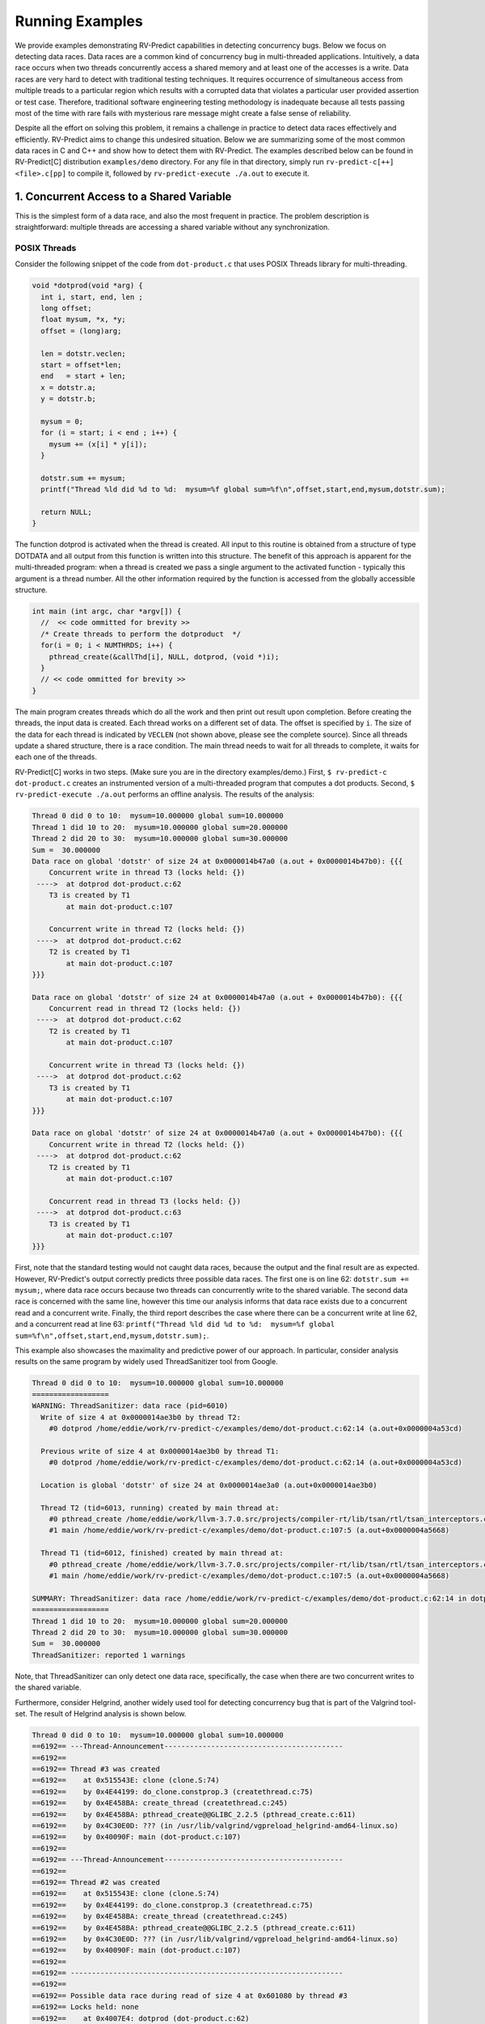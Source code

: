 Running Examples
================

We provide examples demonstrating RV-Predict capabilities in detecting 
concurrency bugs. Below we focus on detecting data races. 
Data races are a common kind of concurrency bug in multi-threaded applications. 
Intuitively, a data race occurs when two threads concurrently access a shared memory 
and at least one of the accesses is a write. 
Data races are very hard to detect with traditional testing techniques. It requires
occurrence of simultaneous access from multiple treads to a particular region which
results with a corrupted data that violates a particular user provided assertion or 
test case. Therefore, traditional software engineering testing methodology is 
inadequate because all tests passing most of the time with rare fails with mysterious
rare message might create a false sense of reliability.

Despite all the effort on solving this problem, it remains a challenge in practice to 
detect data races effectively and efficiently. RV-Predict aims to change this undesired situation. 
Below we are summarizing some of the most common data races in C and C++ and show how 
to detect them with RV-Predict. The examples described below can be found in RV-Predict[C] 
distribution ``examples/demo`` directory.
For any file in that directory, simply run ``rv-predict-c[++] <file>.c[pp]`` to
compile it, followed by ``rv-predict-execute ./a.out`` to execute it.


1. Concurrent Access to a Shared Variable
-----------------------------------------
This is the simplest form of a data race, and also the most frequent in practice.
The problem description is straightforward: multiple threads are accessing a shared
variable without any synchronization.

POSIX Threads
~~~~~~~~~~~~~

Consider the following snippet of the code from ``dot-product.c`` that uses POSIX Threads library
for multi-threading.

.. code-block:: c

  void *dotprod(void *arg) {
    int i, start, end, len ;
    long offset;
    float mysum, *x, *y;
    offset = (long)arg;
     
    len = dotstr.veclen;
    start = offset*len;
    end   = start + len;
    x = dotstr.a;
    y = dotstr.b;

    mysum = 0;
    for (i = start; i < end ; i++) {
      mysum += (x[i] * y[i]);
    }

    dotstr.sum += mysum;
    printf("Thread %ld did %d to %d:  mysum=%f global sum=%f\n",offset,start,end,mysum,dotstr.sum);

    return NULL;
  }


The function dotprod is activated when the thread is created.
All input to this routine is obtained from a structure 
of type DOTDATA and all output from this function is written into
this structure. The benefit of this approach is apparent for the 
multi-threaded program: when a thread is created we pass a single
argument to the activated function - typically this argument
is a thread number. All  the other information required by the 
function is accessed from the globally accessible structure. 


.. code-block:: c

  int main (int argc, char *argv[]) {
    //  << code ommitted for brevity >>
    /* Create threads to perform the dotproduct  */
    for(i = 0; i < NUMTHRDS; i++) {
      pthread_create(&callThd[i], NULL, dotprod, (void *)i);
    }
    // << code ommitted for brevity >>
  }   
  

The main program creates threads which do all the work and then 
print out result upon completion. Before creating the threads,
the input data is created. 
Each thread works on a different set of data.
The offset is specified by ``i``. The size of
the data for each thread is indicated by ``VECLEN`` (not shown above, please see the complete source).
Since all threads update a shared structure, 
there is a race condition. The main thread needs to wait for
all threads to complete, it waits for each one of the threads.


RV-Predict[C] works in two steps. (Make sure you are in the directory examples/demo.)
First, ``$ rv-predict-c dot-product.c`` creates an instrumented version of a multi-threaded
program that computes a dot products. 
Second, ``$ rv-predict-execute ./a.out`` performs an offline analysis. 
The results of the analysis:

.. code-block:: none

  Thread 0 did 0 to 10:  mysum=10.000000 global sum=10.000000
  Thread 1 did 10 to 20:  mysum=10.000000 global sum=20.000000
  Thread 2 did 20 to 30:  mysum=10.000000 global sum=30.000000
  Sum =  30.000000 
  Data race on global 'dotstr' of size 24 at 0x0000014b47a0 (a.out + 0x0000014b47b0): {{{
      Concurrent write in thread T3 (locks held: {})
   ---->  at dotprod dot-product.c:62
      T3 is created by T1
          at main dot-product.c:107

      Concurrent write in thread T2 (locks held: {})
   ---->  at dotprod dot-product.c:62
      T2 is created by T1
          at main dot-product.c:107
  }}}

  Data race on global 'dotstr' of size 24 at 0x0000014b47a0 (a.out + 0x0000014b47b0): {{{
      Concurrent read in thread T2 (locks held: {})
   ---->  at dotprod dot-product.c:62
      T2 is created by T1
          at main dot-product.c:107

      Concurrent write in thread T3 (locks held: {})
   ---->  at dotprod dot-product.c:62
      T3 is created by T1
          at main dot-product.c:107
  }}}

  Data race on global 'dotstr' of size 24 at 0x0000014b47a0 (a.out + 0x0000014b47b0): {{{
      Concurrent write in thread T2 (locks held: {})
   ---->  at dotprod dot-product.c:62
      T2 is created by T1
          at main dot-product.c:107

      Concurrent read in thread T3 (locks held: {})
   ---->  at dotprod dot-product.c:63
      T3 is created by T1
          at main dot-product.c:107
  }}}

First, note that the standard testing would not caught data races, 
because the output and the final result are as expected. 
However, RV-Predict's output correctly predicts three possible data races.
The first one is on line 62: ``dotstr.sum += mysum;``, 
where data race occurs because two threads can concurrently write to the shared variable. 
The second data race is concerned with the same line, however this time our analysis
informs that data race exists due to a concurrent read and a concurrent write. 
Finally, the third report describes the case where there can be a concurrent write at line 62, 
and a concurrent read at line 63: 
``printf("Thread %ld did %d to %d:  mysum=%f global sum=%f\n",offset,start,end,mysum,dotstr.sum);``.

This example also showcases the maximality and predictive power of our approach. In particular, 
consider analysis results on the same program by widely used ThreadSanitizer tool from Google. 

.. code-block:: none

  Thread 0 did 0 to 10:  mysum=10.000000 global sum=10.000000
  ==================
  WARNING: ThreadSanitizer: data race (pid=6010)
    Write of size 4 at 0x0000014ae3b0 by thread T2:
      #0 dotprod /home/eddie/work/rv-predict-c/examples/demo/dot-product.c:62:14 (a.out+0x0000004a53cd)

    Previous write of size 4 at 0x0000014ae3b0 by thread T1:
      #0 dotprod /home/eddie/work/rv-predict-c/examples/demo/dot-product.c:62:14 (a.out+0x0000004a53cd)

    Location is global 'dotstr' of size 24 at 0x0000014ae3a0 (a.out+0x0000014ae3b0)

    Thread T2 (tid=6013, running) created by main thread at:
      #0 pthread_create /home/eddie/work/llvm-3.7.0.src/projects/compiler-rt/lib/tsan/rtl/tsan_interceptors.cc:849 (a.out+0x000000446d93)
      #1 main /home/eddie/work/rv-predict-c/examples/demo/dot-product.c:107:5 (a.out+0x0000004a5668)

    Thread T1 (tid=6012, finished) created by main thread at:
      #0 pthread_create /home/eddie/work/llvm-3.7.0.src/projects/compiler-rt/lib/tsan/rtl/tsan_interceptors.cc:849 (a.out+0x000000446d93)
      #1 main /home/eddie/work/rv-predict-c/examples/demo/dot-product.c:107:5 (a.out+0x0000004a5668)

  SUMMARY: ThreadSanitizer: data race /home/eddie/work/rv-predict-c/examples/demo/dot-product.c:62:14 in dotprod
  ==================
  Thread 1 did 10 to 20:  mysum=10.000000 global sum=20.000000
  Thread 2 did 20 to 30:  mysum=10.000000 global sum=30.000000
  Sum =  30.000000 
  ThreadSanitizer: reported 1 warnings

Note, that ThreadSanitizer can only detect one data race, specifically, the case when 
there are two concurrent writes to the shared variable. 

Furthermore, consider Helgrind, another widely used tool for detecting concurrency bug
that is part of the Valgrind tool-set. The result of Helgrind analysis is shown below.

.. code-block:: none

  Thread 0 did 0 to 10:  mysum=10.000000 global sum=10.000000
  ==6192== ---Thread-Announcement------------------------------------------
  ==6192== 
  ==6192== Thread #3 was created
  ==6192==    at 0x515543E: clone (clone.S:74)
  ==6192==    by 0x4E44199: do_clone.constprop.3 (createthread.c:75)
  ==6192==    by 0x4E458BA: create_thread (createthread.c:245)
  ==6192==    by 0x4E458BA: pthread_create@@GLIBC_2.2.5 (pthread_create.c:611)
  ==6192==    by 0x4C30E0D: ??? (in /usr/lib/valgrind/vgpreload_helgrind-amd64-linux.so)
  ==6192==    by 0x40090F: main (dot-product.c:107)
  ==6192== 
  ==6192== ---Thread-Announcement------------------------------------------
  ==6192== 
  ==6192== Thread #2 was created
  ==6192==    at 0x515543E: clone (clone.S:74)
  ==6192==    by 0x4E44199: do_clone.constprop.3 (createthread.c:75)
  ==6192==    by 0x4E458BA: create_thread (createthread.c:245)
  ==6192==    by 0x4E458BA: pthread_create@@GLIBC_2.2.5 (pthread_create.c:611)
  ==6192==    by 0x4C30E0D: ??? (in /usr/lib/valgrind/vgpreload_helgrind-amd64-linux.so)
  ==6192==    by 0x40090F: main (dot-product.c:107)
  ==6192== 
  ==6192== ----------------------------------------------------------------
  ==6192== 
  ==6192== Possible data race during read of size 4 at 0x601080 by thread #3
  ==6192== Locks held: none
  ==6192==    at 0x4007E4: dotprod (dot-product.c:62)
  ==6192==    by 0x4C30FA6: ??? (in /usr/lib/valgrind/vgpreload_helgrind-amd64-linux.so)
  ==6192==    by 0x4E45181: start_thread (pthread_create.c:312)
  ==6192==    by 0x515547C: clone (clone.S:111)
  ==6192== 
  ==6192== This conflicts with a previous write of size 4 by thread #2
  ==6192== Locks held: none
  ==6192==    at 0x4007F5: dotprod (dot-product.c:62)
  ==6192==    by 0x4C30FA6: ??? (in /usr/lib/valgrind/vgpreload_helgrind-amd64-linux.so)
  ==6192==    by 0x4E45181: start_thread (pthread_create.c:312)
  ==6192==    by 0x515547C: clone (clone.S:111)
  ==6192==  Address 0x601080 is 16 bytes inside data symbol "dotstr"
  ==6192== 
  ==6192== ----------------------------------------------------------------
  ==6192== 
  ==6192== Possible data race during write of size 4 at 0x601080 by thread #3
  ==6192== Locks held: none
  ==6192==    at 0x4007F5: dotprod (dot-product.c:62)
  ==6192==    by 0x4C30FA6: ??? (in /usr/lib/valgrind/vgpreload_helgrind-amd64-linux.so)
  ==6192==    by 0x4E45181: start_thread (pthread_create.c:312)
  ==6192==    by 0x515547C: clone (clone.S:111)
  ==6192== 
  ==6192== This conflicts with a previous write of size 4 by thread #2
  ==6192== Locks held: none
  ==6192==    at 0x4007F5: dotprod (dot-product.c:62)
  ==6192==    by 0x4C30FA6: ??? (in /usr/lib/valgrind/vgpreload_helgrind-amd64-linux.so)
  ==6192==    by 0x4E45181: start_thread (pthread_create.c:312)
  ==6192==    by 0x515547C: clone (clone.S:111)
  ==6192==  Address 0x601080 is 16 bytes inside data symbol "dotstr"
  ==6192== 
  Thread 1 did 10 to 20:  mysum=10.000000 global sum=20.000000
  Thread 2 did 20 to 30:  mysum=10.000000 global sum=30.000000
  Sum =  30.000000 

Helgrind is able to detect two data races related to concurrent writes or a concurrent
read and a concurrent write at line 62, but not is not able to predict with a concurrent write 
at line 62 and a concurrent read at line 63. 

C/C++ 11
~~~~~~~~~
One of the most significant features in the new C and C++11 Standard is the support 
for multi-threaded programs. This the feature makes it possible to write multi-threaded
C/C++ program without relying on platform specific extensions and writing portable multi-threaded
code with standardized behavior. RV-Predict[C] support C/C++11 concurrency, and thus 
it is able to detect concurrency bugs in the code written using C/C++11 constructs. 

Consider the following example implementing a simple state machine. 

.. code-block:: c

  mutex l;
  bool ready = false;
  enum State { STOP, INIT, START };
  State state = STOP;

  void init() {
    l.lock();
      ready = true;
    l.unlock();
    state = INIT;
    l.lock();
      ready = true;
    l.unlock();
  }

  void start() {
    // yield increases likelihood of avoiding expensive locking and unlocking
    // before being ready to enter the START state
    this_thread::yield(); 
    l.lock();
      if (ready && state == INIT) {
        state = START;
     }
    l.unlock();
  }

  void stop() {
    l.lock();
      ready = false;
      state = STOP;
    l.unlock();
  }

  int main() {
      thread t1(init);
      thread t2(start);
      thread t3(stop);
      t1.join(); t2.join(); t3.join();
      return 0;
  }

(For full source see examples/demo/simple-state-machine.cpp.)
This program implements state machine with three states, and each thread models 
some state machine transitions. Moreover, the developers seem to have devised a reasonable 
locking policy that appears to protect shared resources. 
This class of programs are hard to test, since there are many valid observable behaviors.
So, some of the previously mentioned tools ThreadSanitizer or Helgrind can be used to 
increase confidence in the correctness of the program. In fact, neither ThreadSanitizer 
nor Helgrind report any problems with programs. 

However, there are three subtle data races in the program, and RV-Predict[C] finds them all. 

Compile this programs as shown below. 
.. code-block:: none

    rv-predict-c++ simple-state-machine.cpp
    rv-predict-execute ./a.out

The results of analysis will be:

.. code-block:: none

  Data race on global 'state' of size 4 at 0x00000153ccf4 (a.out + 0x00000153ccf4): {{{
      Concurrent write in thread T2 (locks held: {})
   ---->  at init() simple-state-machine.cpp:19
      T2 is created by T1
          at main simple-state-machine.cpp:44

      Concurrent read in thread T3 (locks held: {WriteLock@94})
   ---->  at start() simple-state-machine.cpp:28
          - locked WriteLock@94 at start() simple-state-machine.cpp:27 
      T3 is created by T1
          at main simple-state-machine.cpp:44
  }}}

First data race is due to a write at line 19: ``state = INIT;``, while concurrently
reading the current value of the state variable. This behavior might lead to a 
behavior where the START state is not reached because of the aforementioned data race. 


.. code-block:: none

  Data race on global 'state' of size 4 at 0x00000153ccf4 (a.out + 0x00000153ccf4): {{{
      Concurrent write in thread T2 (locks held: {})
   ---->  at init() simple-state-machine.cpp:19
      T2 is created by T1
          at main simple-state-machine.cpp:44

      Concurrent write in thread T4 (locks held: {WriteLock@94})
   ---->  at stop() simple-state-machine.cpp:37
          - locked WriteLock@94 at stop() simple-state-machine.cpp:35 
      T4 is created by T1
          at main simple-state-machine.cpp:45
  }}}

Second data race is likely particularly dangerous, because there are concurrent
writes of INIT and STOP to the state variable, which effectively means that the
program could begin entering the START state with possibly critical reasons to 
prevent the progress. 


.. code-block:: none

  Data race on global 'state' of size 4 at 0x00000153ccf4 (a.out + 0x00000153ccf5): {{{
      Concurrent write in thread T2 (locks held: {})
   ---->  at init() simple-state-machine.cpp:19
      T2 is created by T1
          at main simple-state-machine.cpp:44

      Concurrent write in thread T3 (locks held: {WriteLock@94})
   ---->  at start() simple-state-machine.cpp:29
          - locked WriteLock@94 at start() simple-state-machine.cpp:27 
      T3 is created by T1
          at main simple-state-machine.cpp:44
  }}}

Finally, the third data race can effectively invert the state from START of INIT.

In summary, this simple program demonstrates that the state-of-the-art tools can be inadequate
in detection of subtle data races with possibly dire consequences, while RV-Predict[C] can
clearly identify all the data races. 

2. Unsafe Data Strucuture Manipulation
--------------------------------------

Many standard library data structures are not designed to be used in a multi-threaded environment, 
e.g. widely used vector class. 

First, consider a simple example (examples.demo/unsafe-vector.c):

.. code-block:: c

  #include <vector>
  #include <thread>

  using namespace std;

  vector<int> v;

  void thread1() {
      v.push_back(1);
  }

  void thread2() {
      v.push_back(2);
  }

  int main() {
      thread t1(thread1);
      thread t2(thread2);

      t1.join();
      t2.join();

      return 0;
  }

In the example both threads are trying to add to ``std::vector`` without synchronization.
RV-Predict[C] catches the data race as shown below. 
 
.. code-block:: none

  Data race on global 'v' of size 24 at 0x00000153ecc8 (a.out + 0x00000153ecd8): {{{
      Concurrent read in thread T2 (locks held: {})
   ---->  at thread1() unsafe-vector.cpp:12
      T2 is created by T1
          at main unsafe-vector.cpp:20

      Concurrent write in thread T3 (locks held: {})
   ---->  at thread2() unsafe-vector.cpp:16
      T3 is created by T1
          at main unsafe-vector.cpp:20
  }}}

  ...

This example is easily fixed by using some synchronization mechanisms (e.g., locks) when
performing the access to the shared variable ``v``. 

Consider now a more interesting example (see below), where we used ``vector`` data structure
to implement a stack. At first sight, it looks like all the operations are properly synchronized, 
however just because we are using a mutex or other synchronization mechanism to protect 
shared data, it does not mean we are protected from race conditions!

.. code-block:: c

  using namespace std;
  mutex myMutex;
  class stack
  {
  public:
    stack() {};
    ~stack() {};
    void pop();
    int top() { return data.back(); }
    void push(int);
    void print();
    int getSize() { return data.size(); }
  private:
      vector<int> data;
  };

  void stack::pop()
  {
    lock_guard<mutex> guard(myMutex);
    data.erase(data.end()-1);
  }

  void stack::push(int n) {
    lock_guard<mutex> guard(myMutex);
    data.push_back(n);
  }

  void stack::print()
  {
    cout << "initial stack : " ;
    for(int item : data)
        cout << item << " ";
    cout << endl;
  }

  void process(int val, string s) {
    lock_guard<mutex> guard(myMutex);
    cout << s << " : " << val << endl;
  }

  void thread_function(stack& st, string s) {
    int val = st.top();
    st.pop();
    process(val, s);
  }

  int main()
  {
      stack st;
      for (int i = 0; i < 10; i++)  st.push(i);

      st.print();

      while(true) {
        if(st.getSize() > 0) {
          thread t1(&thread_function, ref(st), string("thread1"));
          thread t2(&thread_function, ref(st), string("thread2"));
          t1.join();
          t2.join();
        } else break;
      }

      return 0;
  }

(For full source see examples/demo/stack.cpp.)
In the example below each shared access is guarded using

.. code-block:: c
    
  lock_guard<mutex> guard(myMutex);
  
Now, it would be tempting to conclude that the code is thread-safe. 
However, we actually cannot rely on the result of getSize(). 
Although it might be correct at the time of call, once it returns
other threads are free to access the stack and might push() new 
elements to the stack or pop() existing elements of the stack. 

This particular data race is consequence of the interface design, and
the use of mutex internally to protect the stack does not prevent it. 
As shown below, RV-Predict[C] can be used to detect these kind of flaws. 

.. code-block:: none

  Data race on array element #11: {{{
      Concurrent read in thread T3 (locks held: {})
   ---->  at stack::top() Stack.cpp:18
      T3 is created by T1
          at main Stack.cpp:66

      Concurrent write in thread T2 (locks held: {WriteLock@27})
   ---->  at stack::pop() Stack.cpp:29
          - locked WriteLock@27 at stack::pop() Stack.cpp:29 
      T2 is created by T1
          at main Stack.cpp:65
  }}}



3. Double-checked Locking
-------------------------

Suppose you have a shared resource (e.g.shared a database connection or a large allocation a
big chunk of of memory) that is expensive to construct, so it is only done when necessary. 
A common idiom used in such cases is known as `double-checked locking` pattern. 
The basic idea is that the pointer is first read without acquiring the lock, and the lock
is acquired only if the pointer is NULL. The pointer is then checked again once the lock has
been acquired in case another threads has done the initialization between the first check
and this thread acquiring a lock. 

For full source see examples/demo/double-checked-locking.cpp.

.. code-block:: c

  struct some_resource
  {
      void do_something()
      {}
      
  };

  std::shared_ptr<some_resource> resource_ptr;
  std::mutex resource_mutex;
  std::thread thread;
  std::thread join;
  void foo()
  {
    if(!resource_ptr) {
      std::unique_lock<std::mutex> lk(resource_mutex);
      if(!resource_ptr)
      {
          resource_ptr.reset(new some_resource);
      }
      resource_ptr->do_something();
    }
  }

  int main()
  {
      std::thread::thread t1(foo);
      std::thread::thread t2(foo);

      t1.join();
      t2.join();
  }

However, this pattern has become infamous because it has potential for a nasty race condition. 
As shown below, RV-Predict[C] detect the race condition. Specifically, the data race occurs
because the read outside the lock is not synchronized with the write done by the thread inside 
the lock. The race condition includes the pointer and the object pointed to: even if a thread
sees the pointer written by another thread, it might not see the newly created instance of 
``some_resource``, resulting in the call to ``do_something()`` operating on incorrect values. 

.. code-block:: none

  Data race on global 'resource_ptr' of size 16 at 0x00000153dcc8 (a.out + 0x00000153dcc8): {{{
      Concurrent read in thread T3 (locks held: {})
   ---->  at foo() double-checked-locking.cpp:19
      T3 is created by T1
          at main double-checked-locking.cpp:32

      Concurrent write in thread T2 (locks held: {WriteLock@dc})
   ---->  at foo() double-checked-locking.cpp:23
          - locked WriteLock@dc at foo() double-checked-locking.cpp:21 
      T2 is created by T1
          at main double-checked-locking.cpp:32
  }}}
  ...


4. Broken Spinnning Loop
------------------------

Sometimes we want to synchronize multiple threads based on whether some condition has been met. 
And it is a common pattern to use a while loop that repeatedly checks that condition:

.. code-block:: c

  using namespace std;

  bool condition = false;
  int sharedVar;

  void thread1() {
      sharedVar = 1;
      condition = true;
  }

  void thread2() {
      while(!condition) {
          this_thread::yield();
      }
      if(sharedVar != 1) {
          throw new runtime_error("How is this possible!?");
      }
  }

  int main() {
      thread t1(thread1);
      thread t2(thread2);
      t1.join();
      t2.join();
      return 0;
  }

As shown below, RV-Predict[C] detect the data race on ``condition`` variable. 

.. code-block:: none

  Data race on global 'condition' of size 1 at 0x00000153cd88 (a.out + 0x00000153cd88): {{{
      Concurrent write in thread T2 (locks held: {})
   ---->  at thread1() spinning-loop.cpp:14
      T2 is created by T1
          at main spinning-loop.cpp:28

      Concurrent read in thread T3 (locks held: {})
   ---->  at thread2() spinning-loop.cpp:18
      T3 is created by T1
          at main spinning-loop.cpp:28
  }}}


